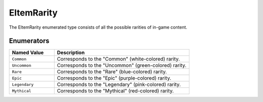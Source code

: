 .. _doc_data_eitemrarity:

EItemRarity
===========

The EItemRarity enumerated type consists of all the possible rarities of in-game content.

Enumerators
```````````

.. list-table::
   :widths: 25 75
   :header-rows: 1
   
   * - Named Value
     - Description
   * - ``Common``
     - Corresponds to the "Common" (white-colored) rarity.
   * - ``Uncommon``
     - Corresponds to the "Uncommon" (green-colored) rarity.
   * - ``Rare``
     - Corresponds to the "Rare" (blue-colored) rarity.
   * - ``Epic``
     - Corresponds to the "Epic" (purple-colored) rarity.
   * - ``Legendary``
     - Corresponds to the "Legendary" (pink-colored) rarity.
   * - ``Mythical``
     - Corresponds to the "Mythical" (red-colored) rarity.
